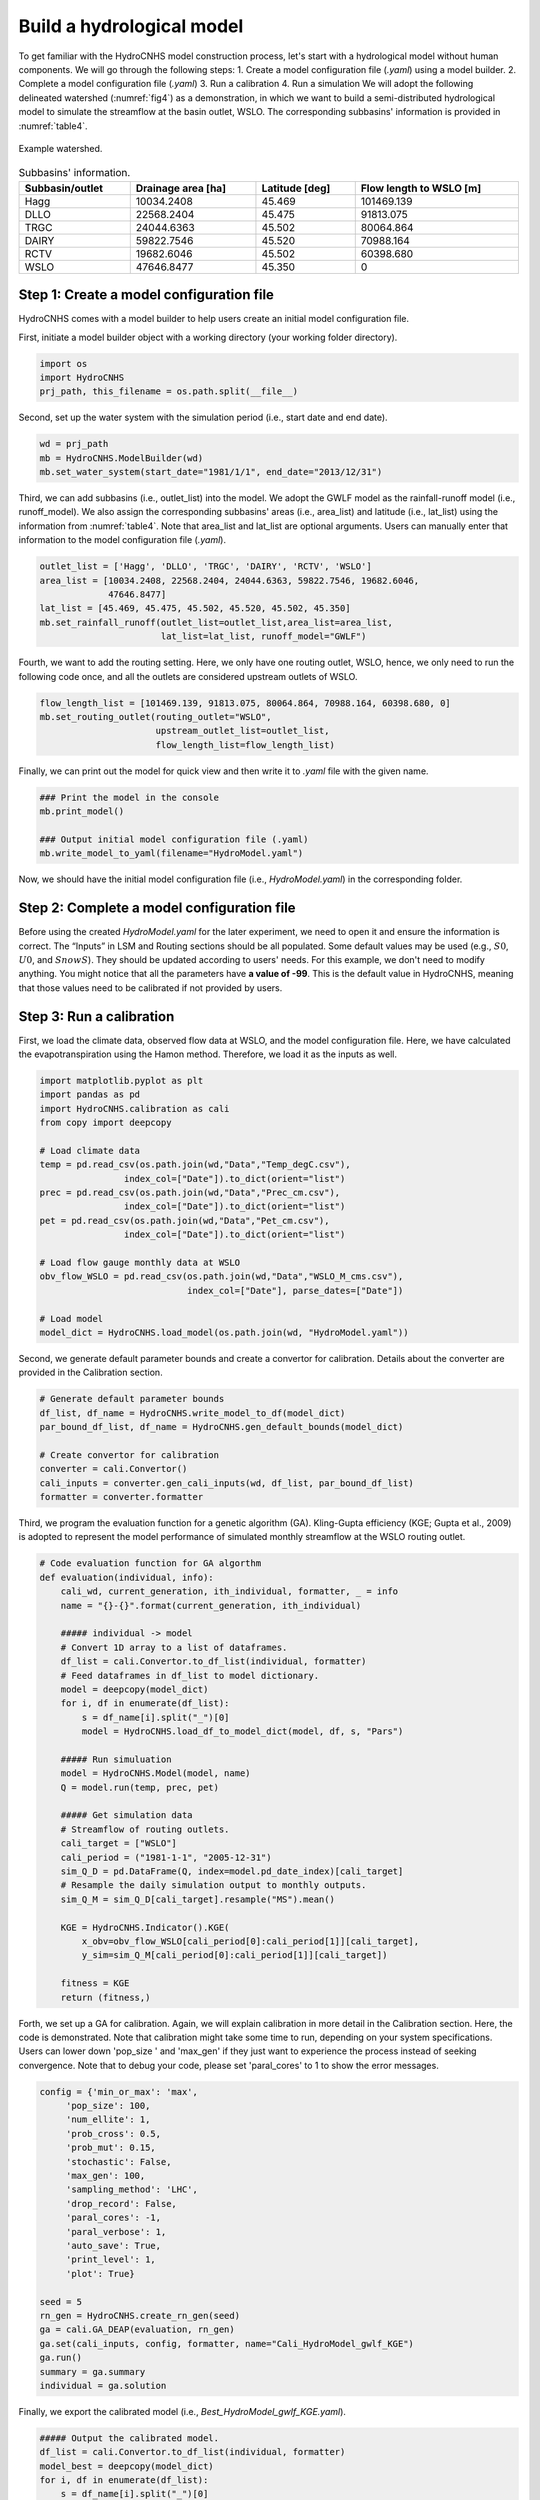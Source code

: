 Build a hydrological model
==========================

To get familiar with the HydroCNHS model construction process, let's start with a hydrological model without human components. We will go through the following steps:
1.	Create a model configuration file (*.yaml*) using a model builder.
2.	Complete a model configuration file (*.yaml*) 
3.	Run a calibration 
4.	Run a simulation
We will adopt the following delineated watershed (:numref:`fig4`) as a demonstration, in which we want to build a semi-distributed hydrological model to simulate the streamflow at the basin outlet, WSLO. The corresponding subbasins' information is provided in :numref:`table4`.


.. _fig4:
.. figure:: ../figs/fig4_example_watershed.png
  :align: center
  :width: 300
  :alt: Example watershed. 

  Example watershed.


.. _table4:
.. table:: Subbasins' information.
  :align: center
  :width: 100%
  
  +----------------+-------------------+---------------+-----------------------+
  |Subbasin/outlet |Drainage area [ha] |Latitude [deg] |Flow length to WSLO [m]|
  +================+===================+===============+=======================+
  |Hagg            |10034.2408         |45.469         |101469.139             |
  +----------------+-------------------+---------------+-----------------------+
  |DLLO            |22568.2404         |45.475         |91813.075              |
  +----------------+-------------------+---------------+-----------------------+
  |TRGC            |24044.6363         |45.502         |80064.864              |
  +----------------+-------------------+---------------+-----------------------+
  |DAIRY           |59822.7546         |45.520         |70988.164              |
  +----------------+-------------------+---------------+-----------------------+
  |RCTV            |19682.6046         |45.502         |60398.680              |
  +----------------+-------------------+---------------+-----------------------+
  |WSLO            |47646.8477         |45.350         |0                      |
  +----------------+-------------------+---------------+-----------------------+

Step 1: Create a model configuration file
-----------------------------------------

HydroCNHS comes with a model builder to help users create an initial model configuration file. 

First, initiate a model builder object with a working directory (your working folder directory).

.. code-block:: python

    import os
    import HydroCNHS
    prj_path, this_filename = os.path.split(__file__)

Second, set up the water system with the simulation period (i.e., start date and end date).

.. code-block:: python
    
    wd = prj_path
    mb = HydroCNHS.ModelBuilder(wd)
    mb.set_water_system(start_date="1981/1/1", end_date="2013/12/31")

Third, we can add subbasins (i.e., outlet_list) into the model. We adopt the GWLF model as the rainfall-runoff model (i.e., runoff_model). We also assign the corresponding subbasins' areas (i.e., area_list) and latitude (i.e., lat_list) using the information from :numref:`table4`. Note that area_list and lat_list are optional arguments. Users can manually enter that information to the model configuration file (*.yaml*). 

.. code-block:: python

    outlet_list = ['Hagg', 'DLLO', 'TRGC', 'DAIRY', 'RCTV', 'WSLO']
    area_list = [10034.2408, 22568.2404, 24044.6363, 59822.7546, 19682.6046,
                 47646.8477]
    lat_list = [45.469, 45.475, 45.502, 45.520, 45.502, 45.350]
    mb.set_rainfall_runoff(outlet_list=outlet_list,area_list=area_list,
                           lat_list=lat_list, runoff_model="GWLF")

Fourth, we want to add the routing setting. Here, we only have one routing outlet, WSLO, hence, we only need to run the following code once, and all the outlets are considered upstream outlets of WSLO.

.. code-block:: python

    flow_length_list = [101469.139, 91813.075, 80064.864, 70988.164, 60398.680, 0]
    mb.set_routing_outlet(routing_outlet="WSLO",
                          upstream_outlet_list=outlet_list,
                          flow_length_list=flow_length_list)

Finally, we can print out the model for quick view and then write it to *.yaml* file with the given name.

.. code-block:: python

    ### Print the model in the console
    mb.print_model()

    ### Output initial model configuration file (.yaml) 
    mb.write_model_to_yaml(filename="HydroModel.yaml")

Now, we should have the initial model configuration file (i.e., *HydroModel.yaml*) in the corresponding folder.

Step 2: Complete a model configuration file
-------------------------------------------

Before using the created *HydroModel.yaml* for the later experiment, we need to open it and ensure the information is correct. The “Inputs” in LSM and Routing sections should be all populated. Some default values may be used (e.g., :math:`S0`, :math:`U0`, and :math:`SnowS`). They should be updated according to users' needs. For this example, we don't need to modify anything. You might notice that all the parameters have **a value of -99**. This is the default value in HydroCNHS, meaning that those values need to be calibrated if not provided by users.

Step 3: Run a calibration 
-------------------------

First, we load the climate data, observed flow data at WSLO, and the model configuration file. Here, we have calculated the evapotranspiration using the Hamon method. Therefore, we load it as the inputs as well.

.. code-block:: python

    import matplotlib.pyplot as plt 
    import pandas as pd 
    import HydroCNHS.calibration as cali
    from copy import deepcopy

    # Load climate data
    temp = pd.read_csv(os.path.join(wd,"Data","Temp_degC.csv"),
                    index_col=["Date"]).to_dict(orient="list")
    prec = pd.read_csv(os.path.join(wd,"Data","Prec_cm.csv"),
                    index_col=["Date"]).to_dict(orient="list")
    pet = pd.read_csv(os.path.join(wd,"Data","Pet_cm.csv"),
                    index_col=["Date"]).to_dict(orient="list")

    # Load flow gauge monthly data at WSLO
    obv_flow_WSLO = pd.read_csv(os.path.join(wd,"Data","WSLO_M_cms.csv"),
                                index_col=["Date"], parse_dates=["Date"])

    # Load model
    model_dict = HydroCNHS.load_model(os.path.join(wd, "HydroModel.yaml"))

Second, we generate default parameter bounds and create a convertor for calibration. Details about the converter are provided in the Calibration section.

.. code-block:: python

    # Generate default parameter bounds
    df_list, df_name = HydroCNHS.write_model_to_df(model_dict)
    par_bound_df_list, df_name = HydroCNHS.gen_default_bounds(model_dict)

    # Create convertor for calibration
    converter = cali.Convertor()
    cali_inputs = converter.gen_cali_inputs(wd, df_list, par_bound_df_list)
    formatter = converter.formatter

Third, we program the evaluation function for a genetic algorithm (GA). Kling-Gupta efficiency (KGE; Gupta et al., 2009) is adopted to represent the model performance of simulated monthly streamflow at the WSLO routing outlet.

.. code-block:: python

    # Code evaluation function for GA algorthm
    def evaluation(individual, info):
        cali_wd, current_generation, ith_individual, formatter, _ = info
        name = "{}-{}".format(current_generation, ith_individual)

        ##### individual -> model
        # Convert 1D array to a list of dataframes.
        df_list = cali.Convertor.to_df_list(individual, formatter)
        # Feed dataframes in df_list to model dictionary.
        model = deepcopy(model_dict)
        for i, df in enumerate(df_list):
            s = df_name[i].split("_")[0]
            model = HydroCNHS.load_df_to_model_dict(model, df, s, "Pars")

        ##### Run simuluation
        model = HydroCNHS.Model(model, name)
        Q = model.run(temp, prec, pet)

        ##### Get simulation data
        # Streamflow of routing outlets.
        cali_target = ["WSLO"]
        cali_period = ("1981-1-1", "2005-12-31")
        sim_Q_D = pd.DataFrame(Q, index=model.pd_date_index)[cali_target]
        # Resample the daily simulation output to monthly outputs.
        sim_Q_M = sim_Q_D[cali_target].resample("MS").mean()

        KGE = HydroCNHS.Indicator().KGE(
            x_obv=obv_flow_WSLO[cali_period[0]:cali_period[1]][cali_target],
            y_sim=sim_Q_M[cali_period[0]:cali_period[1]][cali_target])
        
        fitness = KGE
        return (fitness,)

Forth, we set up a GA for calibration. Again, we will explain calibration in more detail in the Calibration section. Here, the code is demonstrated. Note that calibration might take some time to run, depending on your system specifications. Users can lower down 'pop_size ' and 'max_gen' if they just want to experience the process instead of seeking convergence. Note that to debug your code, please set 'paral_cores' to 1 to show the error messages.

.. code-block:: python

    config = {'min_or_max': 'max',
         'pop_size': 100,
         'num_ellite': 1,
         'prob_cross': 0.5,
         'prob_mut': 0.15,
         'stochastic': False,
         'max_gen': 100,
         'sampling_method': 'LHC',
         'drop_record': False,
         'paral_cores': -1,
         'paral_verbose': 1,
         'auto_save': True,
         'print_level': 1,
         'plot': True}

    seed = 5
    rn_gen = HydroCNHS.create_rn_gen(seed)
    ga = cali.GA_DEAP(evaluation, rn_gen)
    ga.set(cali_inputs, config, formatter, name="Cali_HydroModel_gwlf_KGE")
    ga.run()
    summary = ga.summary
    individual = ga.solution

Finally, we export the calibrated model (i.e., *Best_HydroModel_gwlf_KGE.yaml*).

.. code-block:: python

    ##### Output the calibrated model.
    df_list = cali.Convertor.to_df_list(individual, formatter)
    model_best = deepcopy(model_dict)
    for i, df in enumerate(df_list):
        s = df_name[i].split("_")[0]
        model = HydroCNHS.load_df_to_model_dict(model_best, df, s, "Pars")
    HydroCNHS.write_model(model_best, os.path.join(ga.cali_wd, "Best_HydroModel_gwlf_KGE.yaml"))

Step 4: Run a simulation
------------------------

After obtaining a calibrated model, users can now use it for any simulation-based experiment (e.g., streamflow uncertainty under climate change). The calibrated model configuration file (e.g., *Best_HydroModel_gwlf_KGE.yaml*) can be directly loaded into HydroCNHS to run a simulation.

.. code-block:: python

    ### Run a simulation.
    model = HydroCNHS.Model(os.path.join(wd, "Cali_HydroModel_gwlf_KGE",
                                        "Best_HydroModel_gwlf_KGE.yaml"))
    Q = model.run(temp, prec, pet)
    result = pd.DataFrame(Q, index=model.pd_date_index).resample("MS").mean()

    ### Plot
    fig, ax = plt.subplots()
    ax.plot(obv_flow_WSLO.index, obv_flow_WSLO.loc[:, "WSLO"], label="Obv")
    ax.plot(obv_flow_WSLO.index, result["WSLO"], ls="--", label="Sim")
    ax.legend()

The complete script can be found at *./tutorials/Hydro_example/Main_HydroModel.py*.

The following section will further introduce how to incorporate user-defined ABM modules into the model.
